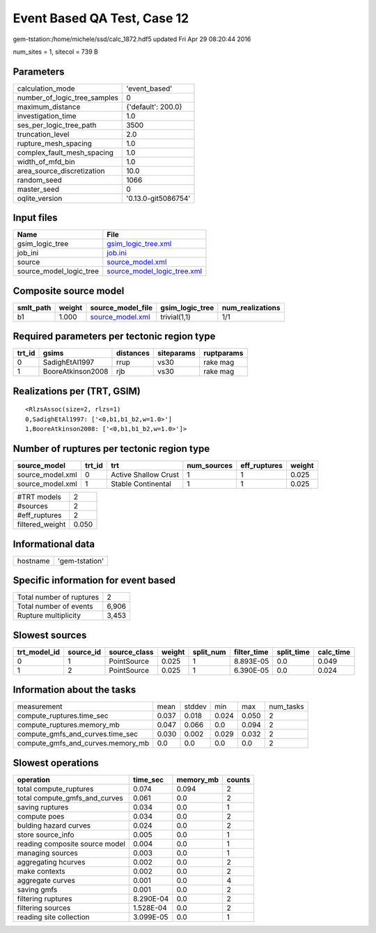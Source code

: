 Event Based QA Test, Case 12
============================

gem-tstation:/home/michele/ssd/calc_1872.hdf5 updated Fri Apr 29 08:20:44 2016

num_sites = 1, sitecol = 739 B

Parameters
----------
============================ ===================
calculation_mode             'event_based'      
number_of_logic_tree_samples 0                  
maximum_distance             {'default': 200.0} 
investigation_time           1.0                
ses_per_logic_tree_path      3500               
truncation_level             2.0                
rupture_mesh_spacing         1.0                
complex_fault_mesh_spacing   1.0                
width_of_mfd_bin             1.0                
area_source_discretization   10.0               
random_seed                  1066               
master_seed                  0                  
oqlite_version               '0.13.0-git5086754'
============================ ===================

Input files
-----------
======================= ============================================================
Name                    File                                                        
======================= ============================================================
gsim_logic_tree         `gsim_logic_tree.xml <gsim_logic_tree.xml>`_                
job_ini                 `job.ini <job.ini>`_                                        
source                  `source_model.xml <source_model.xml>`_                      
source_model_logic_tree `source_model_logic_tree.xml <source_model_logic_tree.xml>`_
======================= ============================================================

Composite source model
----------------------
========= ====== ====================================== =============== ================
smlt_path weight source_model_file                      gsim_logic_tree num_realizations
========= ====== ====================================== =============== ================
b1        1.000  `source_model.xml <source_model.xml>`_ trivial(1,1)    1/1             
========= ====== ====================================== =============== ================

Required parameters per tectonic region type
--------------------------------------------
====== ================= ========= ========== ==========
trt_id gsims             distances siteparams ruptparams
====== ================= ========= ========== ==========
0      SadighEtAl1997    rrup      vs30       rake mag  
1      BooreAtkinson2008 rjb       vs30       rake mag  
====== ================= ========= ========== ==========

Realizations per (TRT, GSIM)
----------------------------

::

  <RlzsAssoc(size=2, rlzs=1)
  0,SadighEtAl1997: ['<0,b1,b1_b2,w=1.0>']
  1,BooreAtkinson2008: ['<0,b1,b1_b2,w=1.0>']>

Number of ruptures per tectonic region type
-------------------------------------------
================ ====== ==================== =========== ============ ======
source_model     trt_id trt                  num_sources eff_ruptures weight
================ ====== ==================== =========== ============ ======
source_model.xml 0      Active Shallow Crust 1           1            0.025 
source_model.xml 1      Stable Continental   1           1            0.025 
================ ====== ==================== =========== ============ ======

=============== =====
#TRT models     2    
#sources        2    
#eff_ruptures   2    
filtered_weight 0.050
=============== =====

Informational data
------------------
======== ==============
hostname 'gem-tstation'
======== ==============

Specific information for event based
------------------------------------
======================== =====
Total number of ruptures 2    
Total number of events   6,906
Rupture multiplicity     3,453
======================== =====

Slowest sources
---------------
============ ========= ============ ====== ========= =========== ========== =========
trt_model_id source_id source_class weight split_num filter_time split_time calc_time
============ ========= ============ ====== ========= =========== ========== =========
0            1         PointSource  0.025  1         8.893E-05   0.0        0.049    
1            2         PointSource  0.025  1         6.390E-05   0.0        0.024    
============ ========= ============ ====== ========= =========== ========== =========

Information about the tasks
---------------------------
================================= ===== ====== ===== ===== =========
measurement                       mean  stddev min   max   num_tasks
compute_ruptures.time_sec         0.037 0.018  0.024 0.050 2        
compute_ruptures.memory_mb        0.047 0.066  0.0   0.094 2        
compute_gmfs_and_curves.time_sec  0.030 0.002  0.029 0.032 2        
compute_gmfs_and_curves.memory_mb 0.0   0.0    0.0   0.0   2        
================================= ===== ====== ===== ===== =========

Slowest operations
------------------
============================== ========= ========= ======
operation                      time_sec  memory_mb counts
============================== ========= ========= ======
total compute_ruptures         0.074     0.094     2     
total compute_gmfs_and_curves  0.061     0.0       2     
saving ruptures                0.034     0.0       1     
compute poes                   0.034     0.0       2     
bulding hazard curves          0.024     0.0       2     
store source_info              0.005     0.0       1     
reading composite source model 0.004     0.0       1     
managing sources               0.003     0.0       1     
aggregating hcurves            0.002     0.0       2     
make contexts                  0.002     0.0       2     
aggregate curves               0.001     0.0       4     
saving gmfs                    0.001     0.0       2     
filtering ruptures             8.290E-04 0.0       2     
filtering sources              1.528E-04 0.0       2     
reading site collection        3.099E-05 0.0       1     
============================== ========= ========= ======